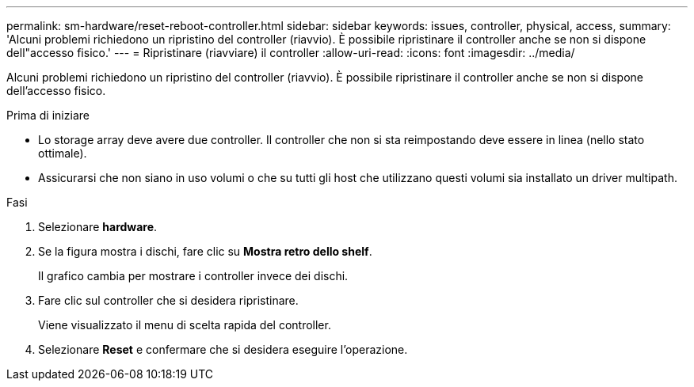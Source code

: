 ---
permalink: sm-hardware/reset-reboot-controller.html 
sidebar: sidebar 
keywords: issues, controller, physical, access, 
summary: 'Alcuni problemi richiedono un ripristino del controller (riavvio). È possibile ripristinare il controller anche se non si dispone dell"accesso fisico.' 
---
= Ripristinare (riavviare) il controller
:allow-uri-read: 
:icons: font
:imagesdir: ../media/


[role="lead"]
Alcuni problemi richiedono un ripristino del controller (riavvio). È possibile ripristinare il controller anche se non si dispone dell'accesso fisico.

.Prima di iniziare
* Lo storage array deve avere due controller. Il controller che non si sta reimpostando deve essere in linea (nello stato ottimale).
* Assicurarsi che non siano in uso volumi o che su tutti gli host che utilizzano questi volumi sia installato un driver multipath.


.Fasi
. Selezionare *hardware*.
. Se la figura mostra i dischi, fare clic su *Mostra retro dello shelf*.
+
Il grafico cambia per mostrare i controller invece dei dischi.

. Fare clic sul controller che si desidera ripristinare.
+
Viene visualizzato il menu di scelta rapida del controller.

. Selezionare *Reset* e confermare che si desidera eseguire l'operazione.

